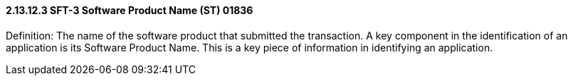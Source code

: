 ==== 2.13.12.3 SFT-3 Software Product Name (ST) 01836

Definition: The name of the software product that submitted the transaction. A key component in the identification of an application is its Software Product Name. This is a key piece of information in identifying an application.

